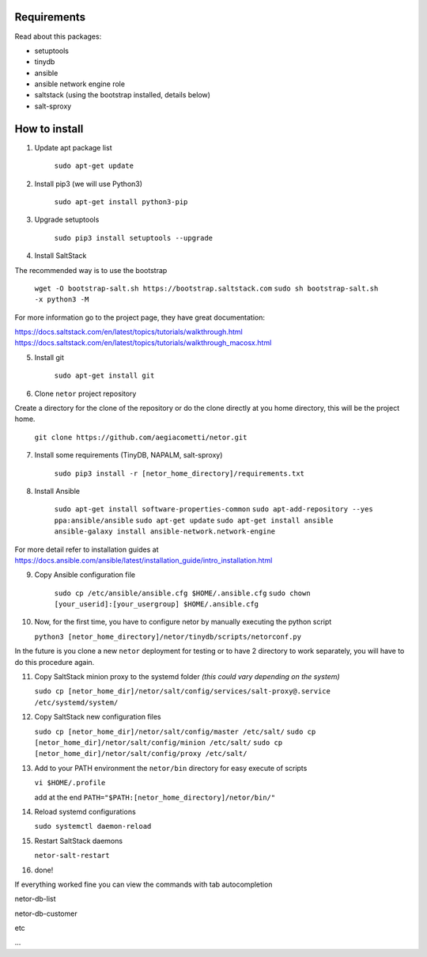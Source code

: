 Requirements
************
Read about this packages:

* setuptools
* tinydb
* ansible
* ansible network engine role
* saltstack (using the bootstrap installed, details below)
* salt-sproxy

How to install
**************

1. Update apt package list

    ``sudo apt-get update``

2. Install pip3 (we will use Python3)

    ``sudo apt-get install python3-pip``

3. Upgrade setuptools

    ``sudo pip3 install setuptools --upgrade``

4. Install SaltStack

The recommended way is to use the bootstrap

    ``wget -O bootstrap-salt.sh https://bootstrap.saltstack.com``
    ``sudo sh bootstrap-salt.sh  -x python3 -M``

For more information go to the project page, they have great documentation:

https://docs.saltstack.com/en/latest/topics/tutorials/walkthrough.html
https://docs.saltstack.com/en/latest/topics/tutorials/walkthrough_macosx.html

5. Install git

    ``sudo apt-get install git``

6. Clone ``netor`` project repository

Create a directory for the clone of the repository or do the clone directly at you home directory, this will be the
project home.

    ``git clone https://github.com/aegiacometti/netor.git``

7. Install some requirements (TinyDB, NAPALM, salt-sproxy)

    ``sudo pip3 install -r [netor_home_directory]/requirements.txt``

8. Install Ansible

    ``sudo apt-get install software-properties-common``
    ``sudo apt-add-repository --yes ppa:ansible/ansible``
    ``sudo apt-get update``
    ``sudo apt-get install ansible``
    ``ansible-galaxy install ansible-network.network-engine``

For more detail refer to installation guides at https://docs.ansible.com/ansible/latest/installation_guide/intro_installation.html

9. Copy Ansible configuration file

    ``sudo cp /etc/ansible/ansible.cfg $HOME/.ansible.cfg``
    ``sudo chown [your_userid]:[your_usergroup] $HOME/.ansible.cfg``

10. Now, for the first time, you have to configure netor by manually executing the python script

    ``python3 [netor_home_directory]/netor/tinydb/scripts/netorconf.py``

In the future is you clone a new ``netor`` deployment for testing or to have 2 directory to work separately, you
will have to do this procedure again.

11. Copy SaltStack minion proxy to the systemd folder *(this could vary depending on the system)*

    ``sudo cp [netor_home_dir]/netor/salt/config/services/salt-proxy@.service /etc/systemd/system/``

12. Copy SaltStack new configuration files

    ``sudo cp [netor_home_dir]/netor/salt/config/master /etc/salt/``
    ``sudo cp [netor_home_dir]/netor/salt/config/minion /etc/salt/``
    ``sudo cp [netor_home_dir]/netor/salt/config/proxy /etc/salt/``

13. Add to your PATH environment the ``netor/bin`` directory for easy execute of scripts

    ``vi $HOME/.profile``

    add at the end ``PATH="$PATH:[netor_home_directory]/netor/bin/"``

14. Reload systemd configurations

    ``sudo systemctl daemon-reload``

15. Restart SaltStack daemons

    ``netor-salt-restart``

16. done!

If everything worked fine you can view the commands with tab autocompletion

netor-db-list

netor-db-customer

etc

...
